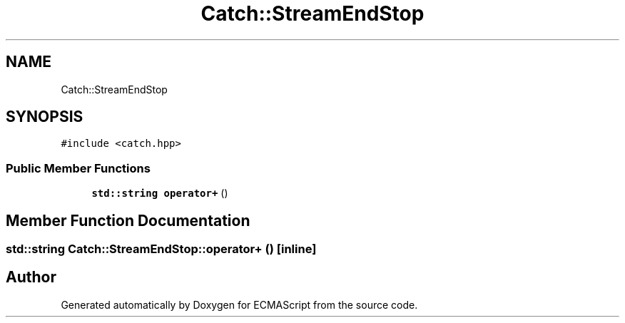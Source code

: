.TH "Catch::StreamEndStop" 3 "Wed Jun 14 2017" "ECMAScript" \" -*- nroff -*-
.ad l
.nh
.SH NAME
Catch::StreamEndStop
.SH SYNOPSIS
.br
.PP
.PP
\fC#include <catch\&.hpp>\fP
.SS "Public Member Functions"

.in +1c
.ti -1c
.RI "\fBstd::string\fP \fBoperator+\fP ()"
.br
.in -1c
.SH "Member Function Documentation"
.PP 
.SS "\fBstd::string\fP Catch::StreamEndStop::operator+ ()\fC [inline]\fP"


.SH "Author"
.PP 
Generated automatically by Doxygen for ECMAScript from the source code\&.
